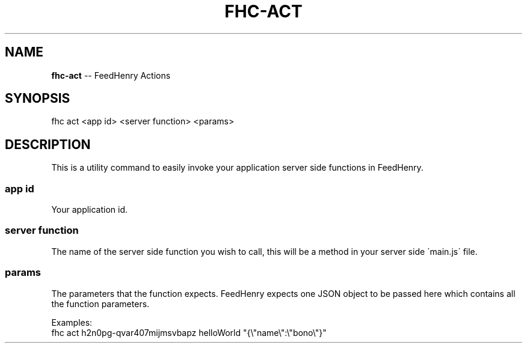 .\" Generated with Ronnjs/v0.1
.\" http://github.com/kapouer/ronnjs/
.
.TH "FHC\-ACT" "1" "July 2011" "" ""
.
.SH "NAME"
\fBfhc-act\fR \-\- FeedHenry Actions
.
.SH "SYNOPSIS"
.
.nf
fhc act <app id> <server function> <params>
.
.fi
.
.SH "DESCRIPTION"
This is a utility command to easily invoke your application server side functions in FeedHenry\. 
.
.SS "app id"
Your application id\.
.
.SS "server function"
The name of the server side function you wish to call, this will be a method in your server side \'main\.js\' file\.
.
.SS "params"
The parameters that the function expects\. FeedHenry expects one JSON object to be passed here which contains all the function parameters\.
.
.P
Examples:
    fhc act h2n0pg\-qvar407mijmsvbapz helloWorld "{\\"name\\":\\"bono\\"}"
